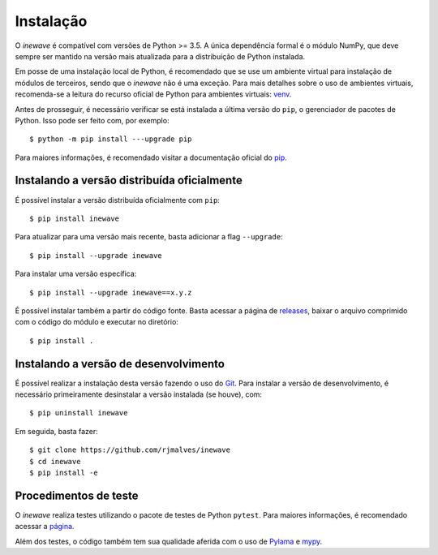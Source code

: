 Instalação
============

O *inewave* é compatível com versões de Python >= 3.5. A única dependência formal é o módulo NumPy, que deve sempre ser mantido na versão mais atualizada para a distribuição de Python instalada.

Em posse de uma instalação local de Python, é recomendado que se use um ambiente virtual para instalação de módulos de terceiros, sendo que o *inewave* não é uma exceção.
Para mais detalhes sobre o uso de ambientes virtuais, recomenda-se a leitura do recurso oficial de Python para ambientes virtuais: `venv <https://docs.python.org/3/library/venv.html>`_.

Antes de prosseguir, é necessário verificar se está instalada a última versão do ``pip``, o gerenciador de pacotes de Python. Isso pode ser feito com, por exemplo::

    $ python -m pip install ---upgrade pip

Para maiores informações, é recomendado visitar a documentação oficial do `pip <https://pip.pypa.io/en/stable/installing/>`_.


Instalando a versão distribuída oficialmente
---------------------------------------------

É possível instalar a versão distribuída oficialmente com ``pip``::

    $ pip install inewave

Para atualizar para uma versão mais recente, basta adicionar a flag ``--upgrade``::

    $ pip install --upgrade inewave

Para instalar uma versão específica::

    $ pip install --upgrade inewave==x.y.z

É possível instalar também a partir do código fonte. Basta acessar a página de `releases <https://github.com/rjmalves/inewave/tags>`_, baixar o
arquivo comprimido com o código do módulo e executar no diretório::

    $ pip install .


Instalando a versão de desenvolvimento
---------------------------------------

É possível realizar a instalação desta versão fazendo o uso do `Git <https://git-scm.com/>`_. Para instalar a versão de desenvolvimento, é necessário
primeiramente desinstalar a versão instalada (se houve), com::

    $ pip uninstall inewave

Em seguida, basta fazer::

    $ git clone https://github.com/rjmalves/inewave
    $ cd inewave
    $ pip install -e


Procedimentos de teste
-----------------------

O *inewave* realiza testes utilizando o pacote de testes de Python ``pytest``. Para maiores informações, é recomendado acessar a `página <https://pytest.org>`_.

Além dos testes, o código também tem sua qualidade aferida com o uso de `Pylama <https://pylama.readthedocs.io/en/latest//>`_ e `mypy <http://mypy-lang.org/>`_.
